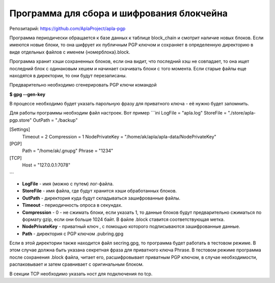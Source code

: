 ######################################################################
Программа для сбора и шифрования блокчейна
######################################################################

Репозитарий: https://github.com/AplaProject/apla-pgp  

Программа периодически обращается к базе данных к таблице block_chain и смотрит наличие новых блоков. 
Если имеются новые блоки, то она шифрует их  публичным PGP ключом и сохраняет в определенную директорию 
в виде отдельных файлов с именем  {номерблока}.block.

Программа хранит хэши сохраненных блоков, если она видит, что последний хэш не совпадает, то она ищет 
последний блок с одинаковым хешем и начинает скачивать блоки с того момента. 
Если старые файлы еще находятся в директории, то они будут перезаписаны. 

Предварительно необходимо сгенерировать PGP ключи командой

**$ gpg --gen-key**

В процессе необходимо будет указать парольную фразу для приватного ключа - её нужно будет запомнить.

Для работы программы необходим файл настроек. Вот пример
```ini
LogFile = "apla.log"
StoreFile = "./store/apla-pgp.store"
OutPath = "./backup"

[Settings]
  Timeout = 2
  Compression = 1
  NodePrivateKey = "/home/ak/apla/apla-data/NodePrivateKey"

[PGP]
  Path = "/home/ak/.gnupg"
  Phrase = "1234"

[TCP]
  Host = "127.0.0.1:7078"
```

* **LogFile** - имя (можно с путем) лог-файла.  
* **StoreFile** -  имя файла, где будут хранится хэши обработанных блоков.  
* **OutPath** - директория куда будут складываться зашифрованные файлы.  
* **Timeout** - периодичность опроса в секундах.  
* **Compression** - 0 - не сжимать блоки, если указать 1, то данные блоков будут предварительно сжиматься по формату gzip, если они  больше 1024 байт.  В файле .block ставится соответствующая метка.  
* **NodePrivateKey** - приватный ключ , с помощью которого подписываются зашифрованные данные.  
* **Path** - директория с PGP ключом .pubring.gpg  

Если в этой директории также находится файл  secring.gpg, то программа будет работать в тестовом режиме. В этом случае должна быть указана секретная фраза для приватного ключа Phrase. В тестовом режиме программа после сохранения .block файла, читает его, расшифровывает приватным PGP ключом, в случае необходимости, распаковывает и затем сравнивает с оригинальным блоком.

В секции TCP необходимо указать ност для подключения по tcp.
